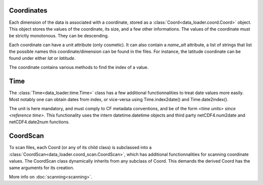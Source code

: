
Coordinates
===========

Each dimension of the data is associated with a coordinate, stored as a
:class:`Coord<data_loader.coord.Coord>` object.
This object stores the values of the coordinate, its size, and a few other
informations.
The values of the coordinate must be strictly monotonous. They can be
descending.

Each coordinate can have a unit attribute (only cosmetic).
It can also contain a `name_alt` attribute, a list of strings that list the
possible names this coordinate/dimension can be found in the files. For
instance, the latitude coordinate can be found under either `lat` or `latitude`.

The coordinate contains various methods to find the index of a value.


Time
====

The :class:`Time<data_loader.time.Time>` class has a few additional
functionnalities to treat date values more easily.
Most notably one can obtain dates from index, or vice-versa using
Time.index2date() and Time.date2index().

The unit is here mandatory, and must comply to CF metadata conventions, and
be of the form `<time units> since <reference time>`.
This functionality uses the intern datetime.datetime objects and third party
netCDF4.num2date and netCDF4.date2num functions.


CoordScan
=========

To scan files, each Coord (or any of its child class) is subclassed into a
:class:`CoordScan<data_loader.coord_scan.CoordScan>`, which has additional
functionnalities for scanning coordinate values.
The CoordScan class dynamically inherits from any subclass of Coord.
This demands the derived Coord has the same arguments for its creation.

More info on :doc:`scanning<scanning>`.
